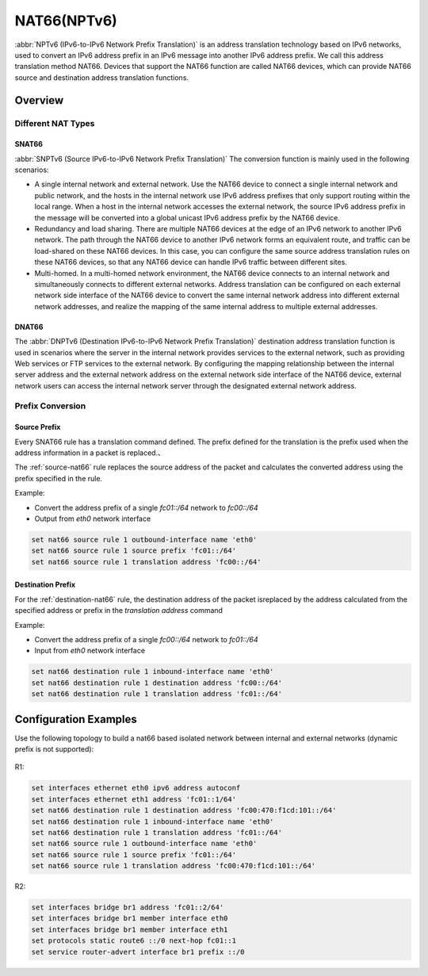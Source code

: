 .. _nat66:

############
NAT66(NPTv6)
############

:abbr:`NPTv6 (IPv6-to-IPv6 Network Prefix Translation)` is an address 
translation technology based on IPv6 networks, used to convert an IPv6 
address prefix in an IPv6 message into another IPv6 address prefix. 
We call this address translation method NAT66. Devices that support the NAT66
function are called NAT66 devices, which can provide NAT66 source
and destination address translation functions.

Overview
========

Different NAT Types
-------------------

.. _source-nat66:

SNAT66
^^^^^^

:abbr:`SNPTv6 (Source IPv6-to-IPv6 Network Prefix Translation)` The conversion
function is mainly used in the following scenarios:

* A single internal network and external network. Use the NAT66 device to 
  connect a single internal network and public network, and the hosts in 
  the internal network use IPv6 address prefixes that only support 
  routing within the local range. When a host in the internal network
  accesses the external network, the source IPv6 address prefix in 
  the message will be converted into a global unicast IPv6 address 
  prefix by the NAT66 device.
* Redundancy and load sharing. There are multiple NAT66 devices at the edge
  of an IPv6 network to another IPv6 network. The path through the NAT66 
  device to another IPv6 network forms an equivalent route, and traffic 
  can be load-shared on these NAT66 devices. In this case, you 
  can configure the same source address translation rules on these 
  NAT66 devices, so that any NAT66 device can handle IPv6 traffic between 
  different sites.
* Multi-homed. In a multi-homed network environment, the NAT66 device 
  connects to an internal network and simultaneously connects to 
  different external networks. Address translation can be configured 
  on each external network side interface of the NAT66 device to 
  convert the same internal network address into different external
  network addresses, and realize the mapping of the same internal 
  address to multiple external addresses.

.. _destination-nat66:

DNAT66
^^^^^^

The :abbr:`DNPTv6 (Destination IPv6-to-IPv6 Network Prefix Translation)` 
destination address translation function is used in scenarios where the 
server in the internal network provides services to the external network,
such as providing Web services or FTP services to the external network. 
By configuring the mapping relationship between the internal server 
address and the external network address on the external network 
side interface of the NAT66 device, external network users can 
access the internal network server through the designated 
external network address.

Prefix Conversion
------------------

Source Prefix
^^^^^^^^^^^^^

Every SNAT66 rule has a translation command defined. The prefix defined
for the translation is the prefix used when the address information in
a packet is replaced.、

The :ref:`source-nat66` rule replaces the source address of the packet 
and calculates the converted address using the prefix specified in the rule.

Example:

* Convert the address prefix of a single `fc01::/64` network to `fc00::/64`
* Output from `eth0` network interface

.. code-block:: none

  set nat66 source rule 1 outbound-interface name 'eth0'
  set nat66 source rule 1 source prefix 'fc01::/64'
  set nat66 source rule 1 translation address 'fc00::/64'

Destination Prefix
^^^^^^^^^^^^^^^^^^

For the :ref:`destination-nat66` rule, the destination address of
the packet isreplaced by the address calculated from the specified 
address or prefix in the `translation address` command

Example:

* Convert the address prefix of a single `fc00::/64` network 
  to `fc01::/64`
* Input from `eth0` network interface

.. code-block:: none

  set nat66 destination rule 1 inbound-interface name 'eth0'
  set nat66 destination rule 1 destination address 'fc00::/64'
  set nat66 destination rule 1 translation address 'fc01::/64'

Configuration Examples
======================

Use the following topology to build a nat66 based isolated 
network between internal and external networks (dynamic prefix is 
not supported):

.. figure:: /_static/images/vyos_1_4_nat66_simple.png
   :alt: VyOS NAT66 Simple Configure

R1:

.. code-block:: none

  set interfaces ethernet eth0 ipv6 address autoconf
  set interfaces ethernet eth1 address 'fc01::1/64'
  set nat66 destination rule 1 destination address 'fc00:470:f1cd:101::/64'
  set nat66 destination rule 1 inbound-interface name 'eth0'
  set nat66 destination rule 1 translation address 'fc01::/64'
  set nat66 source rule 1 outbound-interface name 'eth0'
  set nat66 source rule 1 source prefix 'fc01::/64'
  set nat66 source rule 1 translation address 'fc00:470:f1cd:101::/64'

R2:

.. code-block:: none

  set interfaces bridge br1 address 'fc01::2/64'
  set interfaces bridge br1 member interface eth0
  set interfaces bridge br1 member interface eth1
  set protocols static route6 ::/0 next-hop fc01::1
  set service router-advert interface br1 prefix ::/0
